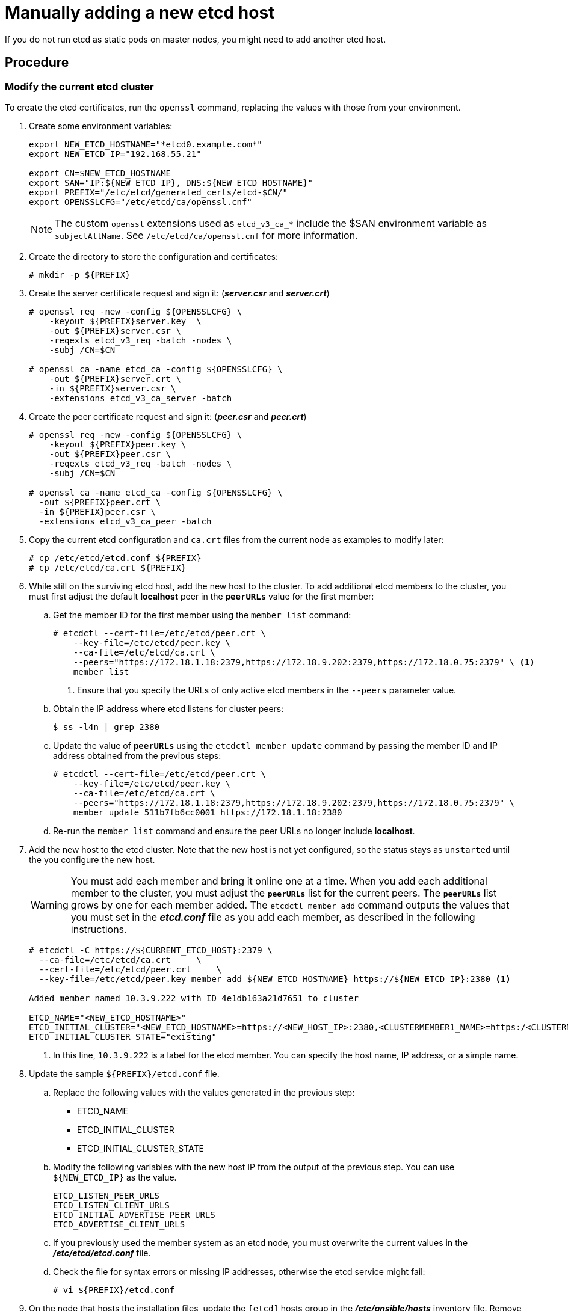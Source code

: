 ////
scaling etcd manually

Module included in the following assemblies:

* admin_guide/assembly_replace-etcd-member.adoc
* admin_guide/assembly_restoring-cluster.adoc
* admin_guide/assembly_replace-master-host.adoc
////

[id='manually-adding-etcd-host_{context}']
= Manually adding a new etcd host

If you do not run etcd as static pods on master nodes, you might need to add
another etcd host.

[discrete]
== Procedure

[discrete]
=== Modify the current etcd cluster

To create the etcd certificates, run the `openssl` command, replacing the values
with those from your environment. 

. Create some environment variables:
+
----
export NEW_ETCD_HOSTNAME="*etcd0.example.com*"
export NEW_ETCD_IP="192.168.55.21"

export CN=$NEW_ETCD_HOSTNAME
export SAN="IP:${NEW_ETCD_IP}, DNS:${NEW_ETCD_HOSTNAME}"
export PREFIX="/etc/etcd/generated_certs/etcd-$CN/"
export OPENSSLCFG="/etc/etcd/ca/openssl.cnf"
----
+
[NOTE]
====
The custom `openssl` extensions used as `etcd_v3_ca_*` include the
$SAN environment variable as `subjectAltName`. See `/etc/etcd/ca/openssl.cnf`
for more information.
====

. Create the directory to store the configuration and certificates:
+
----
# mkdir -p ${PREFIX}
----

. Create the server certificate request and sign it:
(*_server.csr_* and *_server.crt_*)
+
----
# openssl req -new -config ${OPENSSLCFG} \
    -keyout ${PREFIX}server.key  \
    -out ${PREFIX}server.csr \
    -reqexts etcd_v3_req -batch -nodes \
    -subj /CN=$CN

# openssl ca -name etcd_ca -config ${OPENSSLCFG} \
    -out ${PREFIX}server.crt \
    -in ${PREFIX}server.csr \
    -extensions etcd_v3_ca_server -batch
----

. Create the peer certificate request and sign it:
(*_peer.csr_* and *_peer.crt_*)
+
----
# openssl req -new -config ${OPENSSLCFG} \
    -keyout ${PREFIX}peer.key \
    -out ${PREFIX}peer.csr \
    -reqexts etcd_v3_req -batch -nodes \
    -subj /CN=$CN

# openssl ca -name etcd_ca -config ${OPENSSLCFG} \
  -out ${PREFIX}peer.crt \
  -in ${PREFIX}peer.csr \
  -extensions etcd_v3_ca_peer -batch
----

. Copy the current etcd configuration and `ca.crt` files from the current node
as examples to modify later:
+
----
# cp /etc/etcd/etcd.conf ${PREFIX}
# cp /etc/etcd/ca.crt ${PREFIX}
----

. While still on the surviving etcd host, add the new host to the cluster. 
To add additional etcd members to the cluster, you must first adjust the default
*localhost* peer in the `*peerURLs*` value for the first member:

.. Get the member ID for the first member using the `member list` command:
+
----
# etcdctl --cert-file=/etc/etcd/peer.crt \
    --key-file=/etc/etcd/peer.key \
    --ca-file=/etc/etcd/ca.crt \
    --peers="https://172.18.1.18:2379,https://172.18.9.202:2379,https://172.18.0.75:2379" \ <1>
    member list
----
+
<1> Ensure that you specify the URLs of only active etcd members in the 
`--peers` parameter value.

.. Obtain the IP address where etcd listens for cluster peers:
+
----
$ ss -l4n | grep 2380
----

.. Update the value of `*peerURLs*` using the `etcdctl member update` command by
passing the member ID and IP address obtained from the previous steps:
+
----
# etcdctl --cert-file=/etc/etcd/peer.crt \
    --key-file=/etc/etcd/peer.key \
    --ca-file=/etc/etcd/ca.crt \
    --peers="https://172.18.1.18:2379,https://172.18.9.202:2379,https://172.18.0.75:2379" \
    member update 511b7fb6cc0001 https://172.18.1.18:2380
----
.. Re-run the `member list` command and ensure the peer URLs no longer include
*localhost*.


. Add the new host to the etcd cluster. Note that the new host is not yet 
configured, so the status stays as `unstarted` until the you configure the new 
host.
+
[WARNING]
====
You must add each member and bring it online one at a time. When you add
each additional member to the cluster, you must adjust the `*peerURLs*` list
for the current peers. The `*peerURLs*` list grows by one for each member added.
The `etcdctl member add` command outputs the values that you must set in the
*_etcd.conf_* file as you add each member, as described in the following
instructions.
====
+
----
# etcdctl -C https://${CURRENT_ETCD_HOST}:2379 \
  --ca-file=/etc/etcd/ca.crt     \
  --cert-file=/etc/etcd/peer.crt     \
  --key-file=/etc/etcd/peer.key member add ${NEW_ETCD_HOSTNAME} https://${NEW_ETCD_IP}:2380 <1>
  
Added member named 10.3.9.222 with ID 4e1db163a21d7651 to cluster  

ETCD_NAME="<NEW_ETCD_HOSTNAME>"
ETCD_INITIAL_CLUSTER="<NEW_ETCD_HOSTNAME>=https://<NEW_HOST_IP>:2380,<CLUSTERMEMBER1_NAME>=https:/<CLUSTERMEMBER2_IP>:2380,<CLUSTERMEMBER2_NAME>=https:/<CLUSTERMEMBER2_IP>:2380,<CLUSTERMEMBER3_NAME>=https:/<CLUSTERMEMBER3_IP>:2380"
ETCD_INITIAL_CLUSTER_STATE="existing"
----
<1> In this line, `10.3.9.222` is a label for the etcd member. You can specify
the host name, IP address, or a simple name.

. Update the sample `${PREFIX}/etcd.conf` file.
.. Replace the following values with the values generated in the previous step:
+
* ETCD_NAME
* ETCD_INITIAL_CLUSTER
* ETCD_INITIAL_CLUSTER_STATE
+
.. Modify the following variables with the new host IP from the output of the 
previous step. You can use `${NEW_ETCD_IP}` as the value.
+
----
ETCD_LISTEN_PEER_URLS
ETCD_LISTEN_CLIENT_URLS
ETCD_INITIAL_ADVERTISE_PEER_URLS
ETCD_ADVERTISE_CLIENT_URLS
----
.. If you previously used the member system as an etcd node, you must overwrite 
the current values in the *_/etc/etcd/etcd.conf_* file.
.. Check the file for syntax errors or missing IP addresses, otherwise the etcd
service might fail:
+
----
# vi ${PREFIX}/etcd.conf
----

. On the node that hosts the installation files, update the `[etcd]` hosts group
in the *_/etc/ansible/hosts_* inventory file. Remove the old etcd hosts and
add the new ones.

. Create a `tgz` file that contains the certificates, the sample configuration
file, and the `ca` and copy it to the new host:
+
----
# tar -czvf /etc/etcd/generated_certs/${CN}.tgz -C ${PREFIX} .
# scp /etc/etcd/generated_certs/${CN}.tgz ${CN}:/tmp/
----

[discrete]
=== Modify the new etcd host

. Install `iptables-services` to provide iptables utilities to open the required
ports for etcd:
+
----
# yum install -y iptables-services
----

. Create the `OS_FIREWALL_ALLOW` firewall rules to allow etcd to communicate:
+
* Port 2379/tcp for clients
* Port 2380/tcp for peer communication
+
----
# systemctl enable iptables.service --now
# iptables -N OS_FIREWALL_ALLOW
# iptables -t filter -I INPUT -j OS_FIREWALL_ALLOW
# iptables -A OS_FIREWALL_ALLOW -p tcp -m state --state NEW -m tcp --dport 2379 -j ACCEPT
# iptables -A OS_FIREWALL_ALLOW -p tcp -m state --state NEW -m tcp --dport 2380 -j ACCEPT
# iptables-save | tee /etc/sysconfig/iptables
----
+
[NOTE]
====
In this example, a new chain `OS_FIREWALL_ALLOW` is created, which is the
standard naming the {product-title} installer uses for firewall rules.
====
+
[WARNING]
====
If the environment is hosted in an IaaS environment, modify the security groups
for the instance to allow incoming traffic to those ports as well.
====

. Install etcd:
+
----
# yum install -y etcd
----
+
Ensure version `etcd-2.3.7-4.el7.x86_64` or greater is installed,

. Ensure the etcd service is not running by removing the etcd pod definition:
+
----
# mkdir -p /etc/origin/node/pods-stopped
# mv /etc/origin/node/pods/* /etc/origin/node/pods-stopped/
----

. Remove any etcd configuration and data:
+
----
# rm -Rf /etc/etcd/*
# rm -Rf /var/lib/etcd/*
----

. Extract the certificates and configuration files:
+
----
# tar xzvf /tmp/etcd0.example.com.tgz -C /etc/etcd/
----

. Start etcd on the new host:
+
----
# systemctl enable etcd --now
----

. Verify that the host is part of the cluster and the current cluster health:
** If you use the v2 etcd api, run the following command:
+
----
# etcdctl --cert-file=/etc/etcd/peer.crt \
          --key-file=/etc/etcd/peer.key \
          --ca-file=/etc/etcd/ca.crt \
          --peers="https://*master-0.example.com*:2379,\
          https://*master-1.example.com*:2379,\
          https://*master-2.example.com*:2379,\
          https://*etcd0.example.com*:2379"\
          cluster-health
member 5ee217d19001 is healthy: got healthy result from https://192.168.55.12:2379
member 2a529ba1840722c0 is healthy: got healthy result from https://192.168.55.8:2379
member 8b8904727bf526a5 is healthy: got healthy result from https://192.168.55.21:2379
member ed4f0efd277d7599 is healthy: got healthy result from https://192.168.55.13:2379
cluster is healthy
----
** If you use the v3 etcd api, run the following command:
+
----
# ETCDCTL_API=3 etcdctl --cert="/etc/etcd/peer.crt" \
          --key=/etc/etcd/peer.key \
          --cacert="/etc/etcd/ca.crt" \
          --endpoints="https://*master-0.example.com*:2379,\
            https://*master-1.example.com*:2379,\
            https://*master-2.example.com*:2379,\
            https://*etcd0.example.com*:2379"\
            endpoint health
https://master-0.example.com:2379 is healthy: successfully committed proposal: took = 5.011358ms
https://master-1.example.com:2379 is healthy: successfully committed proposal: took = 1.305173ms
https://master-2.example.com:2379 is healthy: successfully committed proposal: took = 1.388772ms
https://etcd0.example.com:2379 is healthy: successfully committed proposal: took = 1.498829ms
----

[discrete]
=== Modify each {product-title} master

. Modify the master configuration in the `etcClientInfo` section of the
`/etc/origin/master/master-config.yaml` file on every master. Add the new etcd 
host to the list of the etcd servers {product-title} uses to store the data,
and remove any failed etcd hosts:
+
----
etcdClientInfo:
  ca: master.etcd-ca.crt
  certFile: master.etcd-client.crt
  keyFile: master.etcd-client.key
  urls:
    - https://master-0.example.com:2379
    - https://master-1.example.com:2379
    - https://master-2.example.com:2379
    - https://etcd0.example.com:2379
----

. Restart the master API service:
+
** On every master:
+
----
# master-restart api
# master-restart controllers
----
+
[WARNING]
====
The number of etcd nodes must be odd, so you must add at least two hosts.
====

. If you use Flannel, modify the `flanneld` service configuration located at
`/etc/sysconfig/flanneld` on every {product-title} host to include the new etcd
host:
+
----
FLANNEL_ETCD_ENDPOINTS=https://master-0.example.com:2379,https://master-1.example.com:2379,https://master-2.example.com:2379,https://etcd0.example.com:2379
----

. Restart the `flanneld` service:
+
----
# systemctl restart flanneld.service
----
